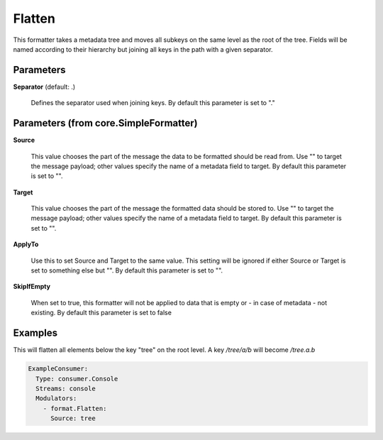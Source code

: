 .. Autogenerated by Gollum RST generator (docs/generator/*.go)

Flatten
=======

This formatter takes a metadata tree and moves all subkeys on the same level
as the root of the tree. Fields will be named according to their hierarchy
but joining all keys in the path with a given separator.




Parameters
----------

**Separator** (default: .)

  Defines the separator used when joining keys.
  By default this parameter is set to "."
  
  

Parameters (from core.SimpleFormatter)
--------------------------------------

**Source**

  This value chooses the part of the message the data to be formatted
  should be read from. Use "" to target the message payload; other values
  specify the name of a metadata field to target.
  By default this parameter is set to "".
  
  

**Target**

  This value chooses the part of the message the formatted data
  should be stored to. Use "" to target the message payload; other values
  specify the name of a metadata field to target.
  By default this parameter is set to "".
  
  

**ApplyTo**

  Use this to set Source and Target to the same value. This setting
  will be ignored if either Source or Target is set to something else but "".
  By default this parameter is set to "".
  
  

**SkipIfEmpty**

  When set to true, this formatter will not be applied to data
  that is empty or - in case of metadata - not existing.
  By default this parameter is set to false
  
  

Examples
--------

This will flatten all elements below the key "tree" on the root level.
A key `/tree/a/b` will become `/tree.a.b`

.. code-block:: yaml

	 ExampleConsumer:
	   Type: consumer.Console
	   Streams: console
	   Modulators:
	     - format.Flatten:
	       Source: tree






